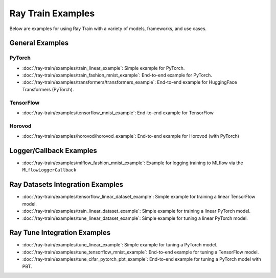 .. _sgd-v2-examples:

Ray Train Examples
==================

.. Example .rst files should be organized in the same manner as the
   .py files in ray/python/ray/train/examples.

Below are examples for using Ray Train with a variety of models, frameworks, 
and use cases.

General Examples
----------------

PyTorch
~~~~~~~

* :doc:`/ray-train/examples/train_linear_example`:
  Simple example for PyTorch.

* :doc:`/ray-train/examples/train_fashion_mnist_example`:
  End-to-end example for PyTorch.

* :doc:`/ray-train/examples/transformers/transformers_example`:
  End-to-end example for HuggingFace Transformers (PyTorch).

TensorFlow
~~~~~~~~~~

* :doc:`/ray-train/examples/tensorflow_mnist_example`:
  End-to-end example for TensorFlow

Horovod
~~~~~~~

* :doc:`/ray-train/examples/horovod/horovod_example`:
  End-to-end example for Horovod (with PyTorch)


..
  TODO

  * :doc:`/ray-train/examples/TODO`:
  Simple example for TensorFlow

  * :doc:`/ray-train/examples/TODO`:
  Simple example for Horovod (with TensorFlow)


Logger/Callback Examples
------------------------
* :doc:`/ray-train/examples/mlflow_fashion_mnist_example`:
  Example for logging training to MLflow via the ``MLflowLoggerCallback``

Ray Datasets Integration Examples
---------------------------------

* :doc:`/ray-train/examples/tensorflow_linear_dataset_example`:
  Simple example for training a linear TensorFlow model.

* :doc:`/ray-train/examples/train_linear_dataset_example`:
  Simple example for training a linear PyTorch model.

* :doc:`/ray-train/examples/tune_linear_dataset_example`:
  Simple example for tuning a linear PyTorch model.

Ray Tune Integration Examples
-----------------------------

* :doc:`/ray-train/examples/tune_linear_example`:
  Simple example for tuning a PyTorch model.

* :doc:`/ray-train/examples/tune_tensorflow_mnist_example`:
  End-to-end example for tuning a TensorFlow model.

* :doc:`/ray-train/examples/tune_cifar_pytorch_pbt_example`:
  End-to-end example for tuning a PyTorch model with PBT.

..
    TODO implement these examples!

    Features
    --------

    * Example for using a custom callback
    * End-to-end example for running on an elastic cluster (elastic training)

    Models
    ------

    * Example training on Vision model.
